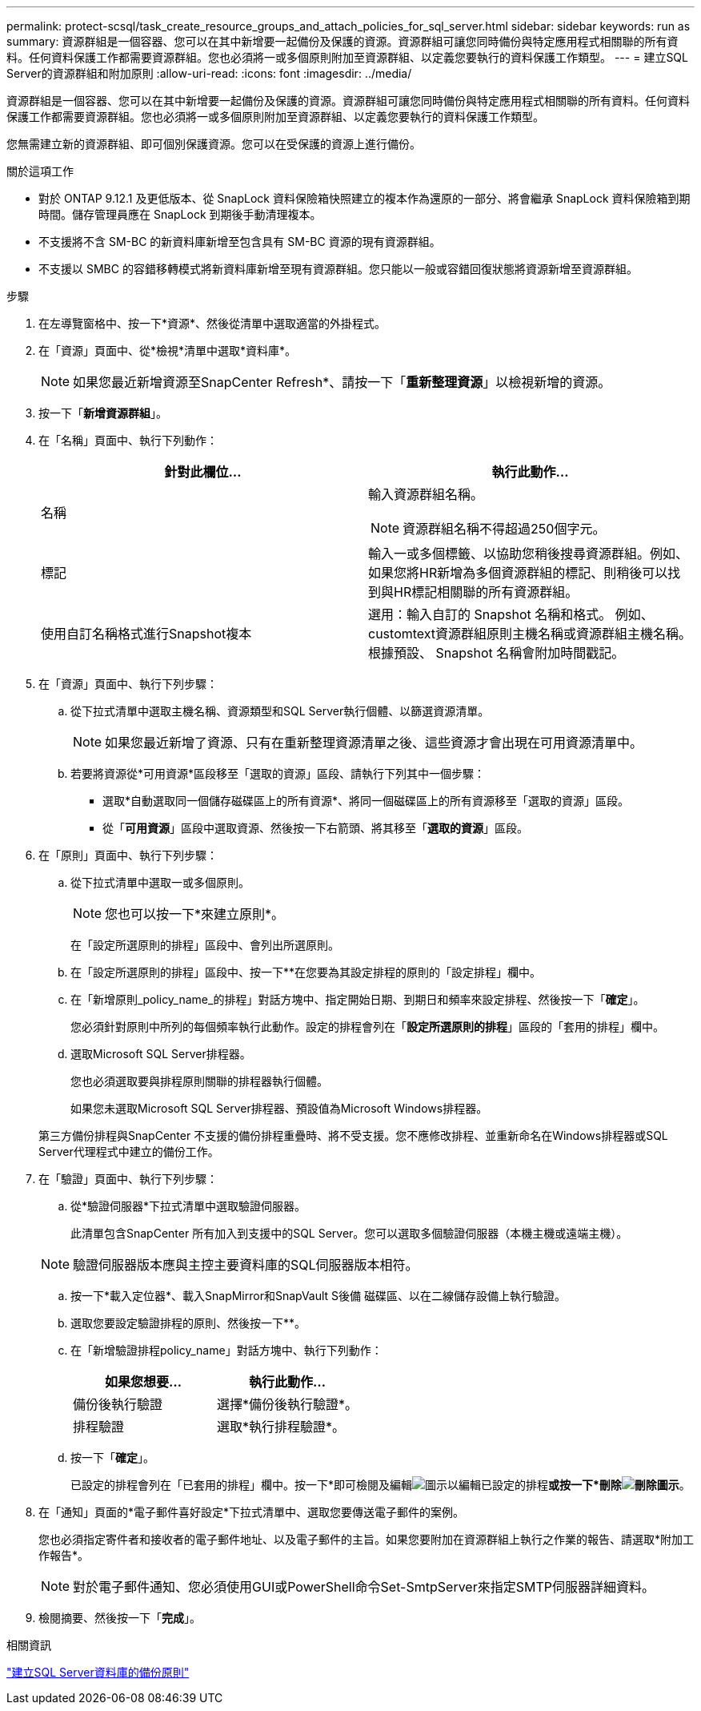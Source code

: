 ---
permalink: protect-scsql/task_create_resource_groups_and_attach_policies_for_sql_server.html 
sidebar: sidebar 
keywords: run as 
summary: 資源群組是一個容器、您可以在其中新增要一起備份及保護的資源。資源群組可讓您同時備份與特定應用程式相關聯的所有資料。任何資料保護工作都需要資源群組。您也必須將一或多個原則附加至資源群組、以定義您要執行的資料保護工作類型。 
---
= 建立SQL Server的資源群組和附加原則
:allow-uri-read: 
:icons: font
:imagesdir: ../media/


[role="lead"]
資源群組是一個容器、您可以在其中新增要一起備份及保護的資源。資源群組可讓您同時備份與特定應用程式相關聯的所有資料。任何資料保護工作都需要資源群組。您也必須將一或多個原則附加至資源群組、以定義您要執行的資料保護工作類型。

您無需建立新的資源群組、即可個別保護資源。您可以在受保護的資源上進行備份。

.關於這項工作
* 對於 ONTAP 9.12.1 及更低版本、從 SnapLock 資料保險箱快照建立的複本作為還原的一部分、將會繼承 SnapLock 資料保險箱到期時間。儲存管理員應在 SnapLock 到期後手動清理複本。
* 不支援將不含 SM-BC 的新資料庫新增至包含具有 SM-BC 資源的現有資源群組。
* 不支援以 SMBC 的容錯移轉模式將新資料庫新增至現有資源群組。您只能以一般或容錯回復狀態將資源新增至資源群組。


.步驟
. 在左導覽窗格中、按一下*資源*、然後從清單中選取適當的外掛程式。
. 在「資源」頁面中、從*檢視*清單中選取*資料庫*。
+

NOTE: 如果您最近新增資源至SnapCenter Refresh*、請按一下「*重新整理資源*」以檢視新增的資源。

. 按一下「*新增資源群組*」。
. 在「名稱」頁面中、執行下列動作：
+
|===
| 針對此欄位... | 執行此動作... 


 a| 
名稱
 a| 
輸入資源群組名稱。


NOTE: 資源群組名稱不得超過250個字元。



 a| 
標記
 a| 
輸入一或多個標籤、以協助您稍後搜尋資源群組。例如、如果您將HR新增為多個資源群組的標記、則稍後可以找到與HR標記相關聯的所有資源群組。



 a| 
使用自訂名稱格式進行Snapshot複本
 a| 
選用：輸入自訂的 Snapshot 名稱和格式。     例如、customtext資源群組原則主機名稱或資源群組主機名稱。根據預設、 Snapshot 名稱會附加時間戳記。

|===
. 在「資源」頁面中、執行下列步驟：
+
.. 從下拉式清單中選取主機名稱、資源類型和SQL Server執行個體、以篩選資源清單。
+

NOTE: 如果您最近新增了資源、只有在重新整理資源清單之後、這些資源才會出現在可用資源清單中。

.. 若要將資源從*可用資源*區段移至「選取的資源」區段、請執行下列其中一個步驟：
+
*** 選取*自動選取同一個儲存磁碟區上的所有資源*、將同一個磁碟區上的所有資源移至「選取的資源」區段。
*** 從「*可用資源*」區段中選取資源、然後按一下右箭頭、將其移至「*選取的資源*」區段。




. 在「原則」頁面中、執行下列步驟：
+
.. 從下拉式清單中選取一或多個原則。
+

NOTE: 您也可以按一下*來建立原則image:../media/add_policy_from_resourcegroup.gif[""]*。

+
在「設定所選原則的排程」區段中、會列出所選原則。

.. 在「設定所選原則的排程」區段中、按一下*image:../media/add_policy_from_resourcegroup.gif[""]*在您要為其設定排程的原則的「設定排程」欄中。
.. 在「新增原則_policy_name_的排程」對話方塊中、指定開始日期、到期日和頻率來設定排程、然後按一下「*確定*」。
+
您必須針對原則中所列的每個頻率執行此動作。設定的排程會列在「*設定所選原則的排程*」區段的「套用的排程」欄中。

.. 選取Microsoft SQL Server排程器。
+
您也必須選取要與排程原則關聯的排程器執行個體。

+
如果您未選取Microsoft SQL Server排程器、預設值為Microsoft Windows排程器。



+
第三方備份排程與SnapCenter 不支援的備份排程重疊時、將不受支援。您不應修改排程、並重新命名在Windows排程器或SQL Server代理程式中建立的備份工作。

. 在「驗證」頁面中、執行下列步驟：
+
.. 從*驗證伺服器*下拉式清單中選取驗證伺服器。
+
此清單包含SnapCenter 所有加入到支援中的SQL Server。您可以選取多個驗證伺服器（本機主機或遠端主機）。

+

NOTE: 驗證伺服器版本應與主控主要資料庫的SQL伺服器版本相符。

.. 按一下*載入定位器*、載入SnapMirror和SnapVault S後備 磁碟區、以在二線儲存設備上執行驗證。
.. 選取您要設定驗證排程的原則、然後按一下*image:../media/add_policy_from_resourcegroup.gif[""]*。
.. 在「新增驗證排程policy_name」對話方塊中、執行下列動作：
+
|===
| 如果您想要... | 執行此動作... 


 a| 
備份後執行驗證
 a| 
選擇*備份後執行驗證*。



 a| 
排程驗證
 a| 
選取*執行排程驗證*。

|===
.. 按一下「*確定*」。
+
已設定的排程會列在「已套用的排程」欄中。按一下*即可檢閱及編輯image:../media/edit_icon.gif["圖示以編輯已設定的排程"]*或按一下*刪除image:../media/delete_icon_for_configuringschedule.gif["刪除圖示"]*。



. 在「通知」頁面的*電子郵件喜好設定*下拉式清單中、選取您要傳送電子郵件的案例。
+
您也必須指定寄件者和接收者的電子郵件地址、以及電子郵件的主旨。如果您要附加在資源群組上執行之作業的報告、請選取*附加工作報告*。

+

NOTE: 對於電子郵件通知、您必須使用GUI或PowerShell命令Set-SmtpServer來指定SMTP伺服器詳細資料。

. 檢閱摘要、然後按一下「*完成*」。


.相關資訊
link:task_create_backup_policies_for_sql_server_databases.html["建立SQL Server資料庫的備份原則"]
